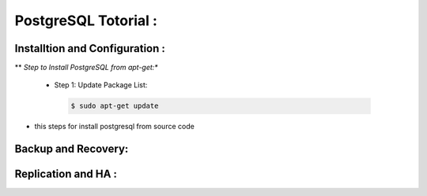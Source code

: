 .. _open:

PostgreSQL Totorial :
========================
  
Installtion and Configuration :
-------------------------------
.. _install:

** *Step to Install PostgreSQL from apt-get:**
 
   * Step 1: Update Package List:

    .. code-block:: bash

       $ sudo apt-get update

  


.. _install-source:

* this steps for install postgresql from source code 

Backup and Recovery:
----------------------

Replication and HA :
---------------------
